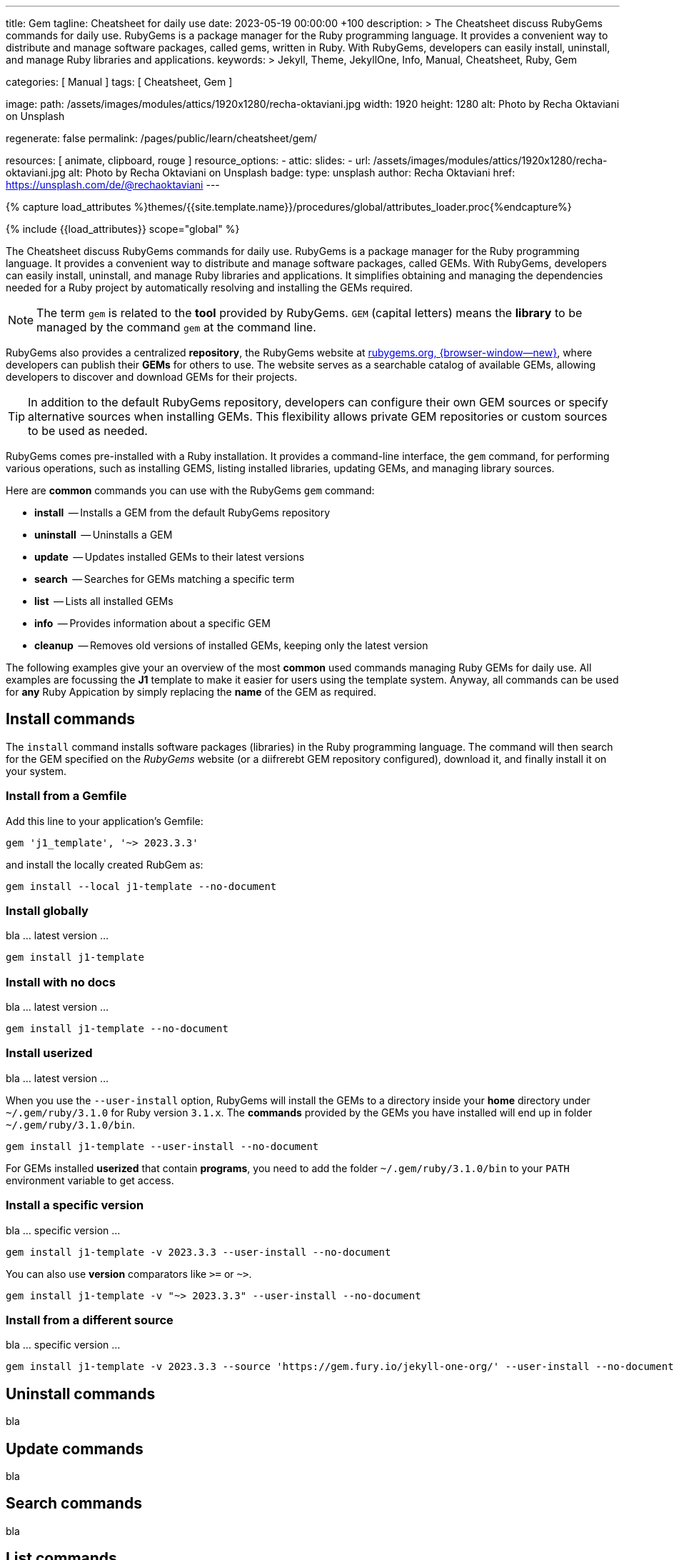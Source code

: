 ---
title:                                  Gem
tagline:                                Cheatsheet for daily use
date:                                   2023-05-19 00:00:00 +100
description: >
                                        The Cheatsheet discuss RubyGems commands for daily use.
                                        RubyGems is a package manager for the Ruby programming language. It provides
                                        a convenient way to distribute and manage software packages, called gems,
                                        written in Ruby. With RubyGems, developers can easily install, uninstall, and
                                        manage Ruby libraries and applications.
keywords: >
                                        Jekyll, Theme, JekyllOne, Info, Manual, Cheatsheet, Ruby, Gem

categories:                             [ Manual ]
tags:                                   [ Cheatsheet, Gem ]

image:
  path:                                 /assets/images/modules/attics/1920x1280/recha-oktaviani.jpg
  width:                                1920
  height:                               1280
  alt:                                  Photo by Recha Oktaviani on Unsplash

regenerate:                             false
permalink:                              /pages/public/learn/cheatsheet/gem/

resources:                              [ animate, clipboard, rouge ]
resource_options:
  - attic:
      slides:
        - url:                          /assets/images/modules/attics/1920x1280/recha-oktaviani.jpg
          alt:                          Photo by Recha Oktaviani on Unsplash
          badge:
            type:                       unsplash
            author:                     Recha Oktaviani
            href:                       https://unsplash.com/de/@rechaoktaviani
---

// Page Initializer
// =============================================================================
// Enable the Liquid Preprocessor
:page-liquid:

// Set (local) page attributes here
// -----------------------------------------------------------------------------
// :page--attr:                         <attr-value>

//  Load Liquid procedures
// -----------------------------------------------------------------------------
{% capture load_attributes %}themes/{{site.template.name}}/procedures/global/attributes_loader.proc{%endcapture%}

// Load page attributes
// -----------------------------------------------------------------------------
{% include {{load_attributes}} scope="global" %}


// Page content
// ~~~~~~~~~~~~~~~~~~~~~~~~~~~~~~~~~~~~~~~~~~~~~~~~~~~~~~~~~~~~~~~~~~~~~~~~~~~~~

// Include sub-documents (if any)
// -----------------------------------------------------------------------------
[role="dropcap"]
The Cheatsheet discuss RubyGems commands for daily use.
RubyGems is a package manager for the Ruby programming language. It provides
a convenient way to distribute and manage software packages, called GEMs.
With RubyGems, developers can easily install, uninstall, and manage Ruby
libraries and applications. It simplifies obtaining and managing the
dependencies needed for a Ruby project by automatically resolving and
installing the GEMs required.

NOTE: The term `gem` is related to the *tool* provided by RubyGems. `GEM`
(capital letters) means the *library* to be managed by the command `gem`
at the command line.

RubyGems also provides a centralized *repository*, the RubyGems website
at https://rubygems.org/[rubygems.org, {browser-window--new}], where developers
can publish their *GEMs* for others to use. The website serves as a searchable
catalog of available GEMs, allowing developers to discover and download GEMs
for their projects.

TIP: In addition to the default RubyGems repository, developers can
configure their own GEM sources or specify alternative sources when
installing GEMs. This flexibility allows private GEM repositories or
custom sources to be used as needed.

RubyGems comes pre-installed with a Ruby installation. It provides
a command-line interface, the `gem` command, for performing various
operations, such as installing GEMS, listing installed libraries,
updating GEMs, and managing library sources.

Here are *common* commands you can use with the RubyGems `gem` command:

* *install*     -- Installs a GEM from the default RubyGems repository
* *uninstall*   -- Uninstalls a GEM
* *update*      -- Updates installed GEMs to their latest versions
* *search*      -- Searches for GEMs matching a specific term
* *list*        -- Lists all installed GEMs
* *info*        -- Provides information about a specific GEM
* *cleanup*     -- Removes old versions of installed GEMs, keeping only the latest version

The following examples give your an overview of the most *common* used
commands managing Ruby GEMs for daily use. All examples are focussing the *J1*
template to make it easier for users using the template system. Anyway, all
commands can be used for *any* Ruby Appication by simply replacing the *name*
of the GEM as required.

// Include sub-documents (if any)
// -----------------------------------------------------------------------------
[role="mt-5"]
== Install commands

The `install` command installs software packages (libraries) in the
Ruby programming language. The command will then search for the
GEM specified on the _RubyGems_ website (or a diifrerebt GEM
repository configured), download it, and finally install it on your
system.

=== Install from a Gemfile

Add this line to your application's Gemfile:

[source, sh]
----
gem 'j1_template', '~> 2023.3.3'
----

and install the locally created RubGem as:

[source, sh]
----
gem install --local j1-template --no-document
----

=== Install globally

bla ... latest version ...

[source, sh]
----
gem install j1-template
----

=== Install with no docs

bla ... latest version ...

[source, sh]
----
gem install j1-template --no-document
----

=== Install userized

bla ... latest version ...

When you use the `--user-install` option, RubyGems will install the GEMs
to a directory inside your *home* directory under `~/.gem/ruby/3.1.0`
for Ruby version `3.1.x`. The *commands* provided by the GEMs you have
installed will end up in folder `~/.gem/ruby/3.1.0/bin`.

[source, sh]
----
gem install j1-template --user-install --no-document
----

For GEMs installed *userized* that contain *programs*, you need to add
the folder `~/.gem/ruby/3.1.0/bin` to your `PATH` environment variable
to get access.

=== Install a specific version

bla ... specific version ...

[source, sh]
----
gem install j1-template -v 2023.3.3 --user-install --no-document
----

You can also use *version* comparators like `>=` or `~>`.

[source, sh]
----
gem install j1-template -v "~> 2023.3.3" --user-install --no-document
----

=== Install from a different source

bla ... specific version ...

[source, sh]
----
gem install j1-template -v 2023.3.3 --source 'https://gem.fury.io/jekyll-one-org/' --user-install --no-document
----

[role="mt-5"]
== Uninstall commands

bla


[role="mt-5"]
== Update commands

bla


[role="mt-5"]
== Search commands

bla


[role="mt-5"]
== List commands

bla


[role="mt-5"]
== Info commands

bla


[role="mt-5"]
== Cleanup commands

bla

[role="mt-5"]
=== Clean up old GEM versions

To clean up old versions on your `GEM_PATH` of installed gems use
below command:

[source, sh]
----
gem cleanup <GEMNAME …>
----

The cleanup command removes old versions of gems from GEM_HOME that are not
required to meet a dependency. If a gem is installed elsewhere in GEM_PATH
the cleanup command won’t delete it.

If no gems are named all gems in GEM_HOME are cleaned.


[role="mt-5"]
== Update Rubygems

[source, sh]
----
gem install rubygems-update
update_rubygems
gem update --system
----

